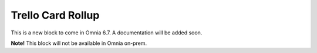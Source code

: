 Trello Card Rollup
=====================

This is a new block to come in Omnia 6.7. A documentation will be added soon.

**Note!** This block will not be available in Omnia on-prem.



